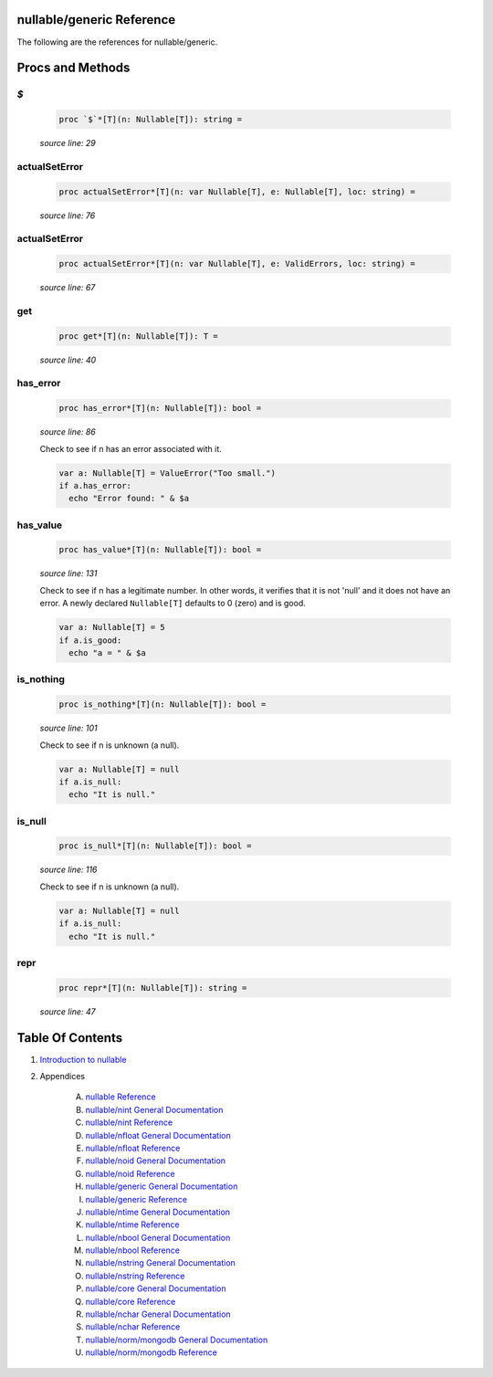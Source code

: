 nullable/generic Reference
==============================================================================

The following are the references for nullable/generic.






Procs and Methods
=================


`$`
---------------------------------------------------------

    .. code:: nim

        proc `$`*[T](n: Nullable[T]): string =

    *source line: 29*



actualSetError
---------------------------------------------------------

    .. code:: nim

        proc actualSetError*[T](n: var Nullable[T], e: Nullable[T], loc: string) =

    *source line: 76*



actualSetError
---------------------------------------------------------

    .. code:: nim

        proc actualSetError*[T](n: var Nullable[T], e: ValidErrors, loc: string) =

    *source line: 67*



get
---------------------------------------------------------

    .. code:: nim

        proc get*[T](n: Nullable[T]): T =

    *source line: 40*



has_error
---------------------------------------------------------

    .. code:: nim

        proc has_error*[T](n: Nullable[T]): bool =

    *source line: 86*

    Check to see if n has an error associated with it.
    
    .. code:: nim
    
        var a: Nullable[T] = ValueError("Too small.")
        if a.has_error:
          echo "Error found: " & $a
    


has_value
---------------------------------------------------------

    .. code:: nim

        proc has_value*[T](n: Nullable[T]): bool =

    *source line: 131*

    Check to see if n has a legitimate number. In other words, it verifies that it is not 'null' and it does not
    have an error. A newly declared ``Nullable[T]`` defaults to 0 (zero) and is good.
    
    .. code:: nim
    
        var a: Nullable[T] = 5
        if a.is_good:
          echo "a = " & $a
    


is_nothing
---------------------------------------------------------

    .. code:: nim

        proc is_nothing*[T](n: Nullable[T]): bool =

    *source line: 101*

    Check to see if n is unknown (a null).
    
    .. code:: nim
    
        var a: Nullable[T] = null
        if a.is_null:
          echo "It is null."
    


is_null
---------------------------------------------------------

    .. code:: nim

        proc is_null*[T](n: Nullable[T]): bool =

    *source line: 116*

    Check to see if n is unknown (a null).
    
    .. code:: nim
    
        var a: Nullable[T] = null
        if a.is_null:
          echo "It is null."
    


repr
---------------------------------------------------------

    .. code:: nim

        proc repr*[T](n: Nullable[T]): string =

    *source line: 47*







Table Of Contents
=================

1. `Introduction to nullable <index.rst>`__
2. Appendices

    A. `nullable Reference <nullable-ref.rst>`__
    B. `nullable/nint General Documentation <nullable-nint-gen.rst>`__
    C. `nullable/nint Reference <nullable-nint-ref.rst>`__
    D. `nullable/nfloat General Documentation <nullable-nfloat-gen.rst>`__
    E. `nullable/nfloat Reference <nullable-nfloat-ref.rst>`__
    F. `nullable/noid General Documentation <nullable-noid-gen.rst>`__
    G. `nullable/noid Reference <nullable-noid-ref.rst>`__
    H. `nullable/generic General Documentation <nullable-generic-gen.rst>`__
    I. `nullable/generic Reference <nullable-generic-ref.rst>`__
    J. `nullable/ntime General Documentation <nullable-ntime-gen.rst>`__
    K. `nullable/ntime Reference <nullable-ntime-ref.rst>`__
    L. `nullable/nbool General Documentation <nullable-nbool-gen.rst>`__
    M. `nullable/nbool Reference <nullable-nbool-ref.rst>`__
    N. `nullable/nstring General Documentation <nullable-nstring-gen.rst>`__
    O. `nullable/nstring Reference <nullable-nstring-ref.rst>`__
    P. `nullable/core General Documentation <nullable-core-gen.rst>`__
    Q. `nullable/core Reference <nullable-core-ref.rst>`__
    R. `nullable/nchar General Documentation <nullable-nchar-gen.rst>`__
    S. `nullable/nchar Reference <nullable-nchar-ref.rst>`__
    T. `nullable/norm/mongodb General Documentation <nullable-norm-mongodb-gen.rst>`__
    U. `nullable/norm/mongodb Reference <nullable-norm-mongodb-ref.rst>`__
